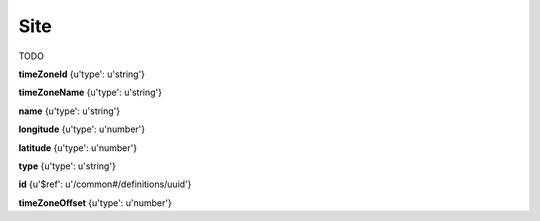 .. _apireference_model_site:

Site
====

TODO

**timeZoneId** {u'type': u'string'}

**timeZoneName** {u'type': u'string'}

**name** {u'type': u'string'}

**longitude** {u'type': u'number'}

**latitude** {u'type': u'number'}

**type** {u'type': u'string'}

**id** {u'$ref': u'/common#/definitions/uuid'}

**timeZoneOffset** {u'type': u'number'}

